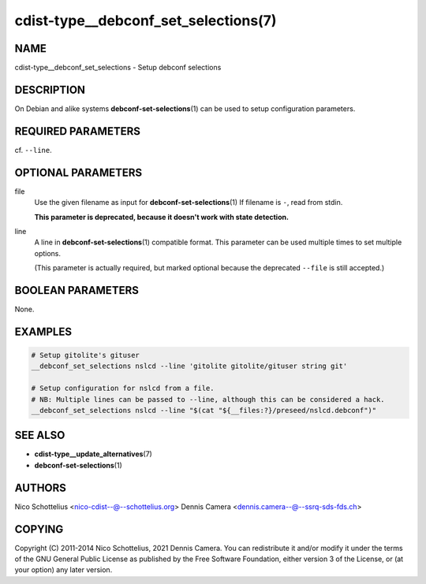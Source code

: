 cdist-type__debconf_set_selections(7)
=====================================

NAME
----
cdist-type__debconf_set_selections - Setup debconf selections


DESCRIPTION
-----------
On Debian and alike systems :strong:`debconf-set-selections`\ (1) can be used
to setup configuration parameters.


REQUIRED PARAMETERS
-------------------
cf. ``--line``.


OPTIONAL PARAMETERS
-------------------
file
   Use the given filename as input for :strong:`debconf-set-selections`\ (1)
   If filename is ``-``, read from stdin.

   **This parameter is deprecated, because it doesn't work with state detection.**
line
   A line in :strong:`debconf-set-selections`\ (1) compatible format.
   This parameter can be used multiple times to set multiple options.

   (This parameter is actually required, but marked optional because the
   deprecated ``--file`` is still accepted.)


BOOLEAN PARAMETERS
------------------
None.


EXAMPLES
--------

.. code-block:: sh

    # Setup gitolite's gituser
    __debconf_set_selections nslcd --line 'gitolite gitolite/gituser string git'

    # Setup configuration for nslcd from a file.
    # NB: Multiple lines can be passed to --line, although this can be considered a hack.
    __debconf_set_selections nslcd --line "$(cat "${__files:?}/preseed/nslcd.debconf")"


SEE ALSO
--------
- :strong:`cdist-type__update_alternatives`\ (7)
- :strong:`debconf-set-selections`\ (1)


AUTHORS
-------
Nico Schottelius <nico-cdist--@--schottelius.org>
Dennis Camera <dennis.camera--@--ssrq-sds-fds.ch>


COPYING
-------
Copyright \(C) 2011-2014 Nico Schottelius, 2021 Dennis Camera.
You can redistribute it and/or modify it under the terms of the GNU General
Public License as published by the Free Software Foundation, either version 3 of
the License, or (at your option) any later version.
